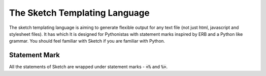 .. _language:

==============================
The Sketch Templating Language
==============================
The sketch templating language is aiming to generate flexible output for any
text file (not just html, javascript and stylesheet files). It has  which
It is designed for Pythonistas with statement marks inspired by ERB and a Python
like grammar. You should feel familiar with Sketch if you are familiar with
Python.

Statement Mark
==============
All the statements of Sketch are wrapped under statement marks -
:code:`<%` and :code:`%>`.
